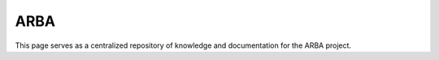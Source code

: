 ARBA
====

This page serves as a centralized repository of knowledge and documentation for the ARBA project.
